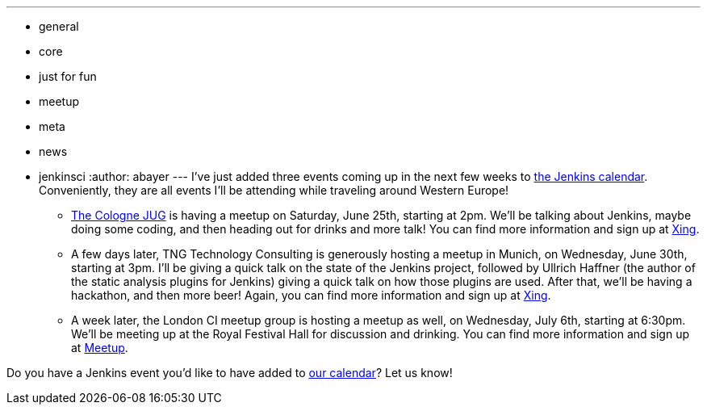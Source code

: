 ---
:layout: post
:title: Upcoming Events in June and early July
:nodeid: 319
:created: 1308098168
:tags:
  - general
  - core
  - just for fun
  - meetup
  - meta
  - news
  - jenkinsci
:author: abayer
---
I've just added three events coming up in the next few weeks to link:/event-calendar[the Jenkins calendar]. Conveniently, they are all events I'll be attending while traveling around Western Europe!

* https://jugcologne.org[The Cologne JUG] is having a meetup on Saturday, June 25th, starting at 2pm. We'll be talking about Jenkins, maybe doing some coding, and then heading out for drinks and more talk! You can find more information and sign up at https://www.xing.com/events/jugc-jenkins-town-763587[Xing].
* A few days later, TNG Technology Consulting is generously hosting a meetup in Munich, on Wednesday, June 30th, starting at 3pm. I'll be giving a quick talk on the state of the Jenkins project, followed by Ullrich Haffner (the author of the static analysis plugins for Jenkins) giving a quick talk on how those plugins are used. After that, we'll be having a hackathon, and then more beer! Again, you can find more information and sign up at https://www.xing.com/events/jenkins-treffen-munchen-30-06-2011-776226[Xing].
* A week later, the London CI meetup group is hosting a meetup as well, on Wednesday, July 6th, starting at 6:30pm. We'll be meeting up at the Royal Festival Hall for discussion and drinking. You can find more information and sign up at https://www.meetup.com/Continuous-Integration-London/events/21752121/[Meetup].

Do you have a Jenkins event you'd like to have added to link:/event-calendar[our calendar]? Let us know!

// break
